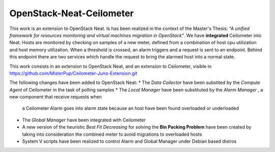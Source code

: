 ==========================================
OpenStack-Neat-Ceilometer
==========================================

This work is an extension to OpenStack Neat. Is has been realized in the context of the Master's Thesis:
*"A unified framework for resources monitoring and virtual machines migration in OpenStack"*.
We have **integrated** Ceilometer into Neat. Hosts are monitored by checking on samples of a new meter, defined from
a combination of host cpu utilization and host memory utilization.
When a threshold is crossed, an alarm triggers and a request is sent to an endpoint. Behind this endpoint there are two
services which handle the request to bring the alarmed host into a normal state.

This work consists in an extension to OpenStack Neat, and an extension to Ceilometer, visible in
https://github.com/MisterPup/Ceilometer-Juno-Extension.git

The following changes have been added to OpenStack Neat:
* The *Data Collector* have been substited by the *Compute Agent* of Ceilometer in the task of polling samples
* The *Local Manager* have been substituted by the *Alarm Manager* , a new component that receive requests when
  a Ceilometer Alarm goes into alarm state because an host have been found overloaded or underloaded
* The *Global Manager* have been integrated with Ceilometer
* A new version of the heuristic *Best Fit Decreasing* for solving the **Bin Packing Problem** have been created by
  taking into consideration the combined meter to avoid migrations to overloaded hosts
* System V scripts have been realized to control Alarm and Global Manager under Debian based distros
